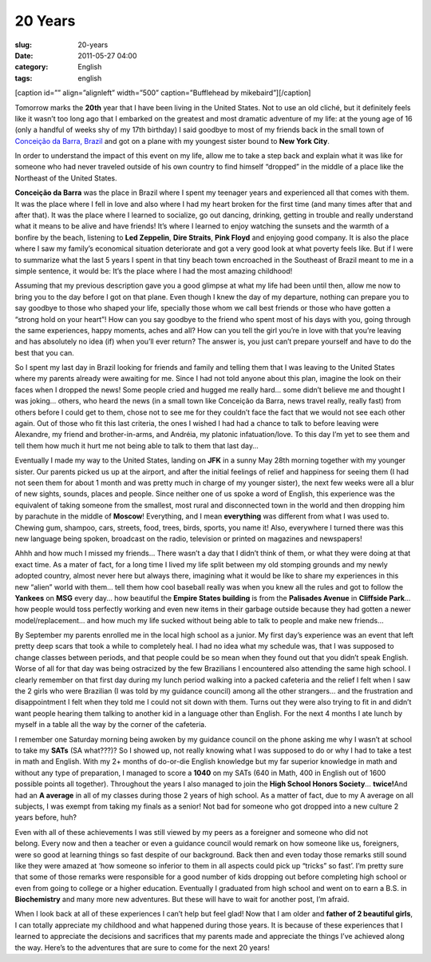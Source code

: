 20 Years
########
:slug: 20-years
:date: 2011-05-27 04:00
:category: English
:tags: english

[caption id=”” align=”alignleft” width=”500” caption=”Bufflehead by
mikebaird”]\ |20 Yeara|\ [/caption]

Tomorrow marks the **20th** year that I have been living in the United
States. Not to use an old cliché, but it definitely feels like it wasn’t
too long ago that I embarked on the greatest and most dramatic adventure
of my life: at the young age of 16 (only a handful of weeks shy of my
17th birthday) I said goodbye to most of my friends back in the small
town of `Conceição da Barra,
Brazil <http://maps.google.com/maps?f=q&source=s_q&hl=en&geocode=&q=Concei%C3%A7%C3%A3o+da+Barra,+Brazil&sll=35.930614,-79.030687&sspn=0.013691,0.015428&ie=UTF8&hq=&hnear=Concei%C3%A7%C3%A3o+da+Barra+-+Esp%C3%ADrito+Santo,+Brazil&t=h&z=10>`__
and got on a plane with my youngest sister bound to **New York City**.

In order to understand the impact of this event on my life, allow me to
take a step back and explain what it was like for someone who had never
traveled outside of his own country to find himself “dropped” in the
middle of a place like the Northeast of the United States.

**Conceição da Barra** was the place in Brazil where I spent my teenager
years and experienced all that comes with them. It was the place where I
fell in love and also where I had my heart broken for the first
time (and many times after that and after that). It was the place where
I learned to socialize, go out dancing, drinking, getting in trouble and
really understand what it means to be alive and have friends! It’s where
I learned to enjoy watching the sunsets and the warmth of a bonfire by
the beach, listening to **Led Zeppelin**, **Dire Straits**, **Pink
Floyd** and enjoying good company. It is also the place where I saw my
family’s economical situation deteriorate and got a very good look at
what poverty feels like. But if I were to summarize what the last 5
years I spent in that tiny beach town encroached in the Southeast of
Brazil meant to me in a simple sentence, it would be: It’s the place
where I had the most amazing childhood!

Assuming that my previous description gave you a good glimpse at what my
life had been until then, allow me now to bring you to the day before I
got on that plane. Even though I knew the day of my departure, nothing
can prepare you to say goodbye to those who shaped your life, specially
those whom we call best friends or those who have gotten a “strong hold
on your heart”! How can you say goodbye to the friend who spent most of
his days with you, going through the same experiences, happy moments,
aches and all? How can you tell the girl you’re in love with that you’re
leaving and has absolutely no idea (if) when you’ll ever return? The
answer is, you just can’t prepare yourself and have to do the best that
you can.

So I spent my last day in Brazil looking for friends and family and
telling them that I was leaving to the United States where my parents
already were awaiting for me. Since I had not told anyone about this
plan, imagine the look on their faces when I dropped the news! Some
people cried and hugged me really hard… some didn’t believe me and
thought I was joking… others, who heard the news (in a small town like
Conceição da Barra, news travel really, really fast) from others before
I could get to them, chose not to see me for they couldn’t face the fact
that we would not see each other again. Out of those who fit this last
criteria, the ones I wished I had had a chance to talk to before leaving
were Alexandre, my friend and brother-in-arms, and Andréia, my
platonic infatuation/love. To this day I’m yet to see them and tell them
how much it hurt me not being able to talk to them that last day…

Eventually I made my way to the United States, landing on **JFK** in a
sunny May 28th morning together with my younger sister. Our parents
picked us up at the airport, and after the initial feelings of relief
and happiness for seeing them (I had not seen them for about 1 month and
was pretty much in charge of my younger sister), the next few weeks were
all a blur of new sights, sounds, places and people. Since neither one
of us spoke a word of English, this experience was the equivalent of
taking someone from the smallest, most rural and disconnected town in
the world and then dropping him by parachute in the middle of
**Moscow**! Everything, and I mean **everything** was different from
what I was used to. Chewing gum, shampoo, cars, streets, food, trees,
birds, sports, you name it! Also, everywhere I turned there was this new
language being spoken, broadcast on the radio, television or printed on
magazines and newspapers!

Ahhh and how much I missed my friends… There wasn’t a day that I didn’t
think of them, or what they were doing at that exact time. As a mater of
fact, for a long time I lived my life split between my old stomping
grounds and my newly adopted country, almost never here but always
there, imagining what it would be like to share my experiences in this
new “alien” world with them… tell them how cool baseball really was when
you knew all the rules and got to follow the **Yankees** on **MSG**
every day… how beautiful the **Empire States building** is from the
**Palisades Avenue** in **Cliffside Park**\ … how people would toss
perfectly working and even new items in their garbage outside because
they had gotten a newer model/replacement… and how much my life sucked
without being able to talk to people and make new friends…

By September my parents enrolled me in the local high school as a
junior. My first day’s experience was an event that left pretty deep
scars that took a while to completely heal. I had no idea what my
schedule was, that I was supposed to change classes between periods, and
that people could be so mean when they found out that you didn’t speak
English. Worse of all for that day was being ostracized by the few
Brazilians I encountered also attending the same high school. I clearly
remember on that first day during my lunch period walking into a packed
cafeteria and the relief I felt when I saw the 2 girls who were
Brazilian (I was told by my guidance council) among all the other
strangers… and the frustration and disappointment I felt when they told
me I could not sit down with them. Turns out they were also trying to
fit in and didn’t want people hearing them talking to another kid in a
language other than English. For the next 4 months I ate lunch by myself
in a table all the way by the corner of the cafeteria.

I remember one Saturday morning being awoken by my guidance council on
the phone asking me why I wasn’t at school to take my **SATs** (SA
what???)? So I showed up, not really knowing what I was supposed to do
or why I had to take a test in math and English. With my 2+ months of
do-or-die English knowledge but my far superior knowledge in math and
without any type of preparation, I managed to score a **1040** on my
SATs (640 in Math, 400 in English out of 1600 possible points all
together). Throughout the years I also managed to join the **High School
Honors Society**\ … **twice!**\ And had an **A average** in all of my
classes during those 2 years of high school. As a matter of fact, due to
my A average on all subjects, I was exempt from taking my finals as a
senior! Not bad for someone who got dropped into a new culture 2 years
before, huh?

Even with all of these achievements I was still viewed by my peers as a
foreigner and someone who did not belong. Every now and then a teacher
or even a guidance council would remark on how someone like us,
foreigners, were so good at learning things so fast despite of our
background. Back then and even today those remarks still sound like they
were amazed at ‘how someone so inferior to them in all aspects could
pick up “tricks” so fast’. I’m pretty sure that some of those remarks
were responsible for a good number of kids dropping out before
completing high school or even from going to college or a higher
education. Eventually I graduated from high school and went on to earn a
B.S. in **Biochemistry** and many more new adventures. But these will
have to wait for another post, I’m afraid.

When I look back at all of these experiences I can’t help but feel glad!
Now that I am older and **father of 2 beautiful girls**, I can totally
appreciate my childhood and what happened during those years. It is
because of these experiences that I learned to appreciate the decisions
and sacrifices that my parents made and appreciate the things I’ve
achieved along the way. Here’s to the adventures that are sure to come
for the next 20 years!

.. |20 Yeara| image:: http://farm4.static.flickr.com/3526/3205109490_b518510438_d.jpg
   :target: http://www.flickr.com/photos/mikebaird/3205109490/

